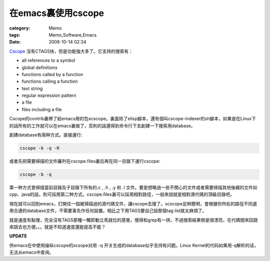 ##############################
在emacs裏使用cscope
##############################
:category: Memo
:tags: Memo,Software,Emacs
:date: 2006-10-14 02:34



`Cscope <http://cscope.sourceforge.net>`_  沒有CTAGS快，但是功能強大多了。它支持的搜索有：

- all references to a symbol

- global definitions

- functions called by a function

- functions calling a function

- text string

- regular expression pattern

- a file

- files including a file

Cscope的contrib裏帶了給emacs用的包xcscope。裏面除了elisp腳本，還有個叫cscope-indexer的sh腳本，如果是在Linux下的話所有的工作就可以在emacs裏做了，否則的話還得到命令行下去創建一下搜索用database。

創建database有兩种方式。直接運行:

.. code-block:: bash

     cscope -b -q -R

或者先把需要掃描的文件羅列在cscope.files裏后再在同一目錄下運行cscope:

.. code-block:: bash
   
    cscope -b -q

第一种方式會掃描當前目錄及子目錄下所有的.c , .h , .y 和 .l 文件。要是想略過一些不關心的文件或者需要掃描其他後綴的文件如cpp、java的話，則可採用第二种方式。cscope.files裏可以採用相對路徑，一般來説就是相對源代碼的頂級目錄吧。

現在就可以回到emacs，打開任一個被掃描過的源代碼文件，讓cscope去搜了。xcscope足夠聰明，會根據你所処的路徑不同選用合適的database文件，不需要事先作任何設置。相比之下用TAGS要自己設那個tag list就太麻煩了。

就是速度有點慢，完全沒有TAGS那種一觸即動立馬就位的感覺，慢得和grep有一拼。不過搜索結果倒是很漂亮，在代碼間來回跳來跳去也方便。。。就是不知道速度還能提高不能？



**UPDATE**

供emacs在中使用操纵cscope的xcsope对用 -q 开关生成的database似乎支持有问题。Linux Kernel的代码如果用-q解析的话，无法从emacs中查询。